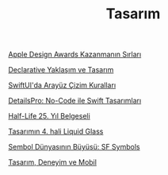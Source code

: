 #+TITLE: Tasarım

[[file:../../news/apple_design_awards_kazanmanin_sirlari.org][Apple Design Awards Kazanmanın Sırları]]

[[file:../../news/declarative_ui.org][Declarative Yaklaşım ve Tasarım]]

[[file:../../news/derinlemesine_swiftui.org][SwiftUI'da Arayüz Çizim Kuralları]]

[[file:../../news/details_pro_no_code_ui.org][DetailsPro: No-Code ile Swift Tasarımları]]

[[file:../../news/half_life_25_year.org][Half-Life 25. Yıl Belgeseli]]

[[file:../../news/liquid_glass_design.org][Tasarımın 4. hali Liquid Glass]]

[[file:../../news/sf_symbols.org][Sembol Dünyasının Büyüsü: SF Symbols]]

[[file:../../news/tasarim_deneyim_ve_mobil.org][Tasarım, Deneyim ve Mobil]]

